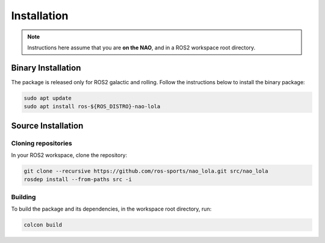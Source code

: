 Installation
############

.. note::

    Instructions here assume that you are **on the NAO**, and in a ROS2 workspace
    root directory.

Binary Installation
*******************

The package is released only for ROS2 galactic and rolling. Follow the instructions below to install the binary package:

.. code-block:: console

   sudo apt update
   sudo apt install ros-${ROS_DISTRO}-nao-lola

Source Installation
*******************

Cloning repositories
====================

In your ROS2 workspace, clone the repository:

.. code-block:: console

   git clone --recursive https://github.com/ros-sports/nao_lola.git src/nao_lola
   rosdep install --from-paths src -i

Building
========

To build the package and its dependencies, in the workspace root directory, run:

.. code-block:: console

   colcon build
